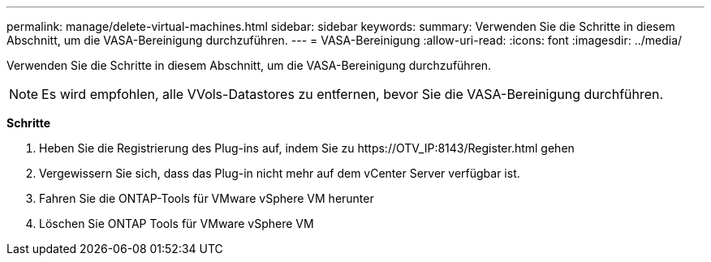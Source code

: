 ---
permalink: manage/delete-virtual-machines.html 
sidebar: sidebar 
keywords:  
summary: Verwenden Sie die Schritte in diesem Abschnitt, um die VASA-Bereinigung durchzuführen. 
---
= VASA-Bereinigung
:allow-uri-read: 
:icons: font
:imagesdir: ../media/


[role="lead"]
Verwenden Sie die Schritte in diesem Abschnitt, um die VASA-Bereinigung durchzuführen.


NOTE: Es wird empfohlen, alle VVols-Datastores zu entfernen, bevor Sie die VASA-Bereinigung durchführen.

*Schritte*

. Heben Sie die Registrierung des Plug-ins auf, indem Sie zu \https://OTV_IP:8143/Register.html gehen
. Vergewissern Sie sich, dass das Plug-in nicht mehr auf dem vCenter Server verfügbar ist.
. Fahren Sie die ONTAP-Tools für VMware vSphere VM herunter
. Löschen Sie ONTAP Tools für VMware vSphere VM

